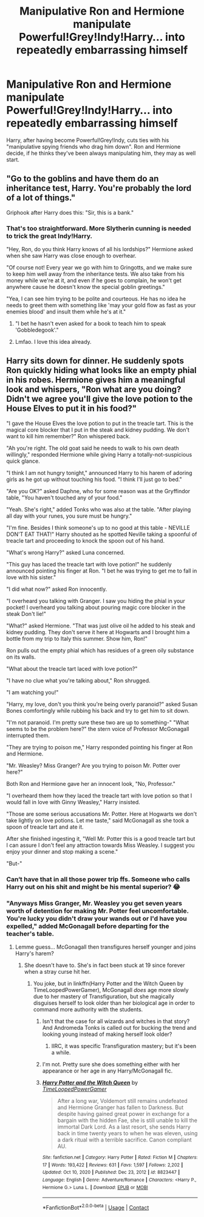 #+TITLE: Manipulative Ron and Hermione manipulate Powerful!Grey!Indy!Harry... into repeatedly embarrassing himself

* Manipulative Ron and Hermione manipulate Powerful!Grey!Indy!Harry... into repeatedly embarrassing himself
:PROPERTIES:
:Author: Togop
:Score: 50
:DateUnix: 1618919748.0
:DateShort: 2021-Apr-20
:FlairText: Prompt
:END:
Harry, after having become Powerful!Grey!Indy, cuts ties with his "manipulative spying friends who drag him down". Ron and Hermione decide, if he thinks they've been always manipulating him, they may as well start.


** "Go to the goblins and have them do an inheritance test, Harry. You're probably the lord of a lot of things."

Griphook after Harry does this: "Sir, this is a bank."
:PROPERTIES:
:Author: Dragonsrule18
:Score: 48
:DateUnix: 1618923576.0
:DateShort: 2021-Apr-20
:END:

*** That's too straightforward. More Slytherin cunning is needed to trick the great Indy!Harry.

"Hey, Ron, do you think Harry knows of all his lordships?" Hermione asked when she saw Harry was close enough to overhear.

"Of course not! Every year we go with him to Gringotts, and we make sure to keep him well away from the inheritance tests. We also take from his money while we're at it, and even if he goes to complain, he won't get anywhere cause he doesn't know the special goblin greetings."

"Yea, I can see him trying to be polite and courteous. He has no idea he needs to greet them with something like 'may your gold flow as fast as your enemies blood' and insult them while he's at it."
:PROPERTIES:
:Author: Togop
:Score: 47
:DateUnix: 1618925697.0
:DateShort: 2021-Apr-20
:END:

**** "I bet he hasn't even asked for a book to teach him to speak 'Gobbledegook'."
:PROPERTIES:
:Author: CenturionShishKebab
:Score: 25
:DateUnix: 1618936440.0
:DateShort: 2021-Apr-20
:END:


**** Lmfao. I love this idea already.
:PROPERTIES:
:Author: theSidd18
:Score: 6
:DateUnix: 1618932599.0
:DateShort: 2021-Apr-20
:END:


** Harry sits down for dinner. He suddenly spots Ron quickly hiding what looks like an empty phial in his robes. Hermione gives him a meaningful look and whispers, "Ron what are you doing? Didn't we agree you'll give the love potion to the House Elves to put it in his food?"

"I gave the House Elves the love potion to put in the treacle tart. This is the magical core blocker that I put in the steak and kidney pudding. We don't want to kill him remember?" Ron whispered back.

"Ah you're right. The old goat said he needs to walk to his own death willingly," responded Hermione while giving Harry a totally-not-suspicious quick glance.

"I think I am not hungry tonight," announced Harry to his harem of adoring girls as he got up without touching his food. "I think I'll just go to bed."

"Are you OK?" asked Daphne, who for some reason was at the Gryffindor table, "You haven't touched any of your food."

"Yeah. She's right," added Tonks who was also at the table. "After playing all day with your runes, you sure must be hungry."

"I'm fine. Besides I think someone's up to no good at this table - NEVILLE DON'T EAT THAT!" Harry shouted as he spotted Neville taking a spoonful of treacle tart and proceeding to knock the spoon out of his hand.

"What's wrong Harry?" asked Luna concerned.

"This guy has laced the treacle tart with love potion!" he suddenly announced pointing his finger at Ron. "I bet he was trying to get me to fall in love with his sister."

"I did what now?" asked Ron innocently.

"I overheard you talking with Granger. I saw you hiding the phial in your pocket! I overheard you talking about pouring magic core blocker in the steak Don't lie!"

"What?" asked Hermione. "That was just olive oil he added to his steak and kidney pudding. They don't serve it here at Hogwarts and I brought him a bottle from my trip to Italy this summer. Show him, Ron!"

Ron pulls out the empty phial which has residues of a green oily substance on its walls.

"What about the treacle tart laced with love potion?"

"I have no clue what you're talking about," Ron shrugged.

"I am watching you!"

"Harry, my love, don't you think you're being overly paranoid?" asked Susan Bones comfortingly while rubbing his back and try to get him to sit down.

"I'm not paranoid. I'm pretty sure these two are up to something-" "What seems to be the problem here?" the stern voice of Professor McGonagall interrupted them.

"They are trying to poison me," Harry responded pointing his finger at Ron and Hermione.

"Mr. Weasley? Miss Granger? Are you trying to poison Mr. Potter over here?"

Both Ron and Hermione gave her an innocent look, "No, Professor."

"I overheard them how they laced the treacle tart with love potion so that I would fall in love with Ginny Weasley," Harry insisted.

"Those are some serious accusations Mr. Potter. Here at Hogwarts we don't take lightly on love potions. Let me taste," said McGonagall as she took a spoon of treacle tart and ate it.

After she finished ingesting it, "Well Mr. Potter this is a good treacle tart but I can assure I don't feel any attraction towards Miss Weasley. I suggest you enjoy your dinner and stop making a scene."

"But-"
:PROPERTIES:
:Author: I_love_DPs
:Score: 34
:DateUnix: 1618936382.0
:DateShort: 2021-Apr-20
:END:

*** Can‘t have that in all those power trip ffs. Someone who calls Harry out on his shit and might be his mental superior? 😂
:PROPERTIES:
:Author: LordDerrien
:Score: 7
:DateUnix: 1618951105.0
:DateShort: 2021-Apr-21
:END:


*** "Anyways Miss Granger, Mr. Weasley you get seven years worth of detention for making Mr. Potter feel uncomfortable. You're lucky you didn't draw your wands out or I'd have you expelled," added McGonagall before departing for the teacher's table.
:PROPERTIES:
:Author: I_love_DPs
:Score: 7
:DateUnix: 1618953849.0
:DateShort: 2021-Apr-21
:END:

**** Lemme guess... McGonagall then transfigures herself younger and joins Harry's harem?
:PROPERTIES:
:Author: turbinicarpus
:Score: 4
:DateUnix: 1618959806.0
:DateShort: 2021-Apr-21
:END:

***** She doesn't have to. She's in fact been stuck at 19 since forever when a stray curse hit her.
:PROPERTIES:
:Author: I_love_DPs
:Score: 6
:DateUnix: 1618959952.0
:DateShort: 2021-Apr-21
:END:

****** You joke, but in linkffn(Harry Potter and the Witch Queen by TimeLoopedPowerGamer), McGonagall /does/ age more slowly due to her mastery of Transfiguration, but she magically disguises herself to look older than her biological age in order to command more authority with the students.
:PROPERTIES:
:Author: turbinicarpus
:Score: 3
:DateUnix: 1618960398.0
:DateShort: 2021-Apr-21
:END:

******* Isn't that the case for all wizards and witches in that story? And Andromeda Tonks is called out for bucking the trend and looking young instead of making herself look older?
:PROPERTIES:
:Author: Starfox5
:Score: 3
:DateUnix: 1618986089.0
:DateShort: 2021-Apr-21
:END:

******** IIRC, it was specific Transfiguration mastery; but it's been a while.
:PROPERTIES:
:Author: turbinicarpus
:Score: 2
:DateUnix: 1619000914.0
:DateShort: 2021-Apr-21
:END:


******* I'm not. Pretty sure she does something either with her appearance or her age in any Harry/McGonagall fic.
:PROPERTIES:
:Author: I_love_DPs
:Score: 1
:DateUnix: 1618960707.0
:DateShort: 2021-Apr-21
:END:


******* [[https://www.fanfiction.net/s/8823447/1/][*/Harry Potter and the Witch Queen/*]] by [[https://www.fanfiction.net/u/4223774/TimeLoopedPowerGamer][/TimeLoopedPowerGamer/]]

#+begin_quote
  After a long war, Voldemort still remains undefeated and Hermione Granger has fallen to Darkness. But despite having gained great power in exchange for a bargain with the hidden Fae, she is still unable to kill the immortal Dark Lord. As a last resort, she sends Harry back in time twenty years to when he was eleven, using a dark ritual with a terrible sacrifice. Canon compliant AU.
#+end_quote

^{/Site/:} ^{fanfiction.net} ^{*|*} ^{/Category/:} ^{Harry} ^{Potter} ^{*|*} ^{/Rated/:} ^{Fiction} ^{M} ^{*|*} ^{/Chapters/:} ^{17} ^{*|*} ^{/Words/:} ^{193,422} ^{*|*} ^{/Reviews/:} ^{631} ^{*|*} ^{/Favs/:} ^{1,597} ^{*|*} ^{/Follows/:} ^{2,202} ^{*|*} ^{/Updated/:} ^{Oct} ^{10,} ^{2020} ^{*|*} ^{/Published/:} ^{Dec} ^{23,} ^{2012} ^{*|*} ^{/id/:} ^{8823447} ^{*|*} ^{/Language/:} ^{English} ^{*|*} ^{/Genre/:} ^{Adventure/Romance} ^{*|*} ^{/Characters/:} ^{<Harry} ^{P.,} ^{Hermione} ^{G.>} ^{Luna} ^{L.} ^{*|*} ^{/Download/:} ^{[[http://www.ff2ebook.com/old/ffn-bot/index.php?id=8823447&source=ff&filetype=epub][EPUB]]} ^{or} ^{[[http://www.ff2ebook.com/old/ffn-bot/index.php?id=8823447&source=ff&filetype=mobi][MOBI]]}

--------------

*FanfictionBot*^{2.0.0-beta} | [[https://github.com/FanfictionBot/reddit-ffn-bot/wiki/Usage][Usage]] | [[https://www.reddit.com/message/compose?to=tusing][Contact]]
:PROPERTIES:
:Author: FanfictionBot
:Score: 1
:DateUnix: 1618960425.0
:DateShort: 2021-Apr-21
:END:
